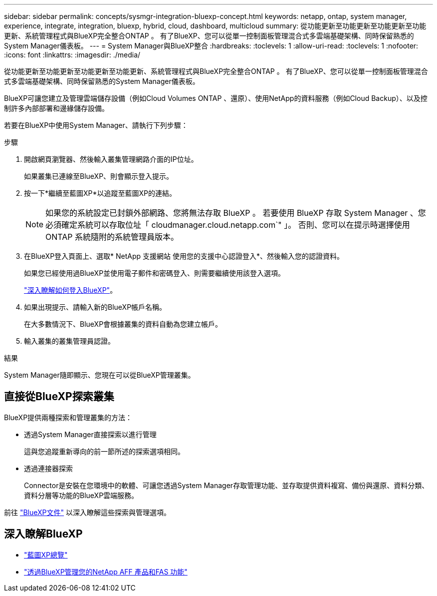 ---
sidebar: sidebar 
permalink: concepts/sysmgr-integration-bluexp-concept.html 
keywords: netapp, ontap, system manager, experience, integrate, integration, bluexp, hybrid, cloud, dashboard, multicloud 
summary: 從功能更新至功能更新至功能更新至功能更新、系統管理程式與BlueXP完全整合ONTAP 。  有了BlueXP、您可以從單一控制面板管理混合式多雲端基礎架構、同時保留熟悉的System Manager儀表板。 
---
= System Manager與BlueXP整合
:hardbreaks:
:toclevels: 1
:allow-uri-read: 
:toclevels: 1
:nofooter: 
:icons: font
:linkattrs: 
:imagesdir: ./media/


[role="lead"]
從功能更新至功能更新至功能更新至功能更新、系統管理程式與BlueXP完全整合ONTAP 。  有了BlueXP、您可以從單一控制面板管理混合式多雲端基礎架構、同時保留熟悉的System Manager儀表板。

BlueXP可讓您建立及管理雲端儲存設備（例如Cloud Volumes ONTAP 、還原）、使用NetApp的資料服務（例如Cloud Backup）、以及控制許多內部部署和邊緣儲存設備。

若要在BlueXP中使用System Manager、請執行下列步驟：

.步驟
. 開啟網頁瀏覽器、然後輸入叢集管理網路介面的IP位址。
+
如果叢集已連線至BlueXP、則會顯示登入提示。

. 按一下*繼續至藍圖XP*以追蹤至藍圖XP的連結。
+

NOTE: 如果您的系統設定已封鎖外部網路、您將無法存取 BlueXP 。  若要使用 BlueXP 存取 System Manager 、您必須確定系統可以存取位址「 cloudmanager.cloud.netapp.com`" 」。  否則、您可以在提示時選擇使用 ONTAP 系統隨附的系統管理員版本。

. 在BlueXP登入頁面上、選取* NetApp 支援網站 使用您的支援中心認證登入*、然後輸入您的認證資料。
+
如果您已經使用過BlueXP並使用電子郵件和密碼登入、則需要繼續使用該登入選項。

+
https://docs.netapp.com/us-en/cloud-manager-setup-admin/task-logging-in.html["深入瞭解如何登入BlueXP"^]。

. 如果出現提示、請輸入新的BlueXP帳戶名稱。
+
在大多數情況下、BlueXP會根據叢集的資料自動為您建立帳戶。

. 輸入叢集的叢集管理員認證。


.結果
System Manager隨即顯示、您現在可以從BlueXP管理叢集。



== 直接從BlueXP探索叢集

BlueXP提供兩種探索和管理叢集的方法：

* 透過System Manager直接探索以進行管理
+
這與您追蹤重新導向的前一節所述的探索選項相同。

* 透過連接器探索
+
Connector是安裝在您環境中的軟體、可讓您透過System Manager存取管理功能、並存取提供資料複寫、備份與還原、資料分類、資料分層等功能的BlueXP雲端服務。



前往 https://docs.netapp.com/us-en/cloud-manager-family/index.html["BlueXP文件"^] 以深入瞭解這些探索與管理選項。



== 深入瞭解BlueXP

* https://docs.netapp.com/us-en/bluexp-setup-admin/concept-overview.html["藍圖XP總覽"^]
* https://docs.netapp.com/us-en/cloud-manager-ontap-onprem/index.html["透過BlueXP管理您的NetApp AFF 產品和FAS 功能"^]

